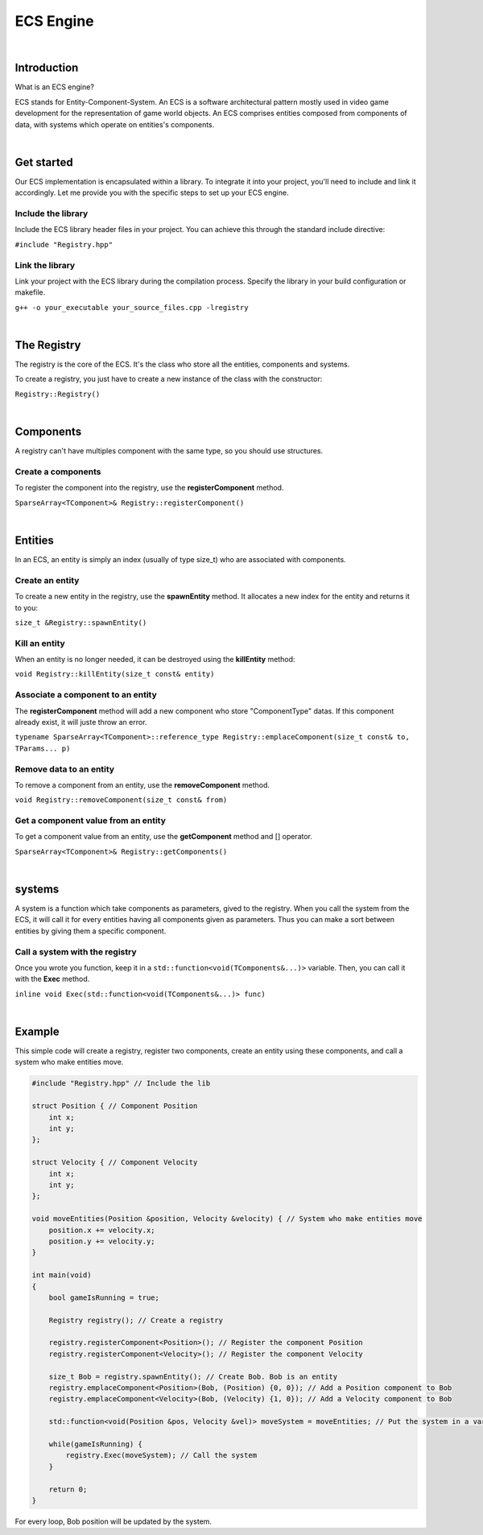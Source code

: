 .. _ecs:

ECS Engine
==========

|

Introduction
------------

What is an ECS engine?

ECS stands for Entity-Component-System.
An ECS is a software architectural pattern mostly used in video game development for the representation of game world objects.
An ECS comprises entities composed from components of data, with systems which operate on entities's components.

.. image:: ../images/ECS_Diagram.png

|

Get started
-----------

Our ECS implementation is encapsulated within a library.
To integrate it into your project, you'll need to include and link it accordingly.
Let me provide you with the specific steps to set up your ECS engine.

Include the library
^^^^^^^^^^^^^^^^^^^

Include the ECS library header files in your project. You can achieve this through the standard include directive:

``#include "Registry.hpp"``

Link the library
^^^^^^^^^^^^^^^^
Link your project with the ECS library during the compilation process. Specify the library in your build configuration or makefile.

``g++ -o your_executable your_source_files.cpp -lregistry``

|

The Registry
------------

The registry is the core of the ECS. It's the class who store all the entities, components and systems.

To create a registry, you just have to create a new instance of the class with the constructor:

``Registry::Registry()``

|

Components
----------

A registry can't have multiples component with the same type, so you should use structures.

Create a components
^^^^^^^^^^^^^^^^^^^
To register the component into the registry, use the **registerComponent** method.

``SparseArray<TComponent>& Registry::registerComponent()``

|

Entities
--------

In an ECS, an entity is simply an index (usually of type size_t) who are associated with components.

Create an entity
^^^^^^^^^^^^^^^^
To create a new entity in the registry, use the **spawnEntity** method.
It allocates a new index for the entity and returns it to you:

``size_t &Registry::spawnEntity()``

Kill an entity
^^^^^^^^^^^^^^
When an entity is no longer needed, it can be destroyed using the **killEntity** method:

``void Registry::killEntity(size_t const& entity)``

Associate a component to an entity
^^^^^^^^^^^^^^^^^^^^^^^^^^^^^^^^^^
The **registerComponent** method will add a new component who store "ComponentType" datas.
If this component already exist, it will juste throw an error.

``typename SparseArray<TComponent>::reference_type Registry::emplaceComponent(size_t const& to, TParams... p)``

Remove data to an entity
^^^^^^^^^^^^^^^^^^^^^^^^
To remove a component from an entity, use the **removeComponent** method.

``void Registry::removeComponent(size_t const& from)``

Get a component value from an entity
^^^^^^^^^^^^^^^^^^^^^^^^^^^^^^^^^^^^
To get a component value from an entity, use the **getComponent** method and [] operator.

``SparseArray<TComponent>& Registry::getComponents()``

|

systems
-------

A system is a function which take components as parameters, gived to the registry.
When you call the system from the ECS, it will call it for every entities having all components given as parameters.
Thus you can make a sort between entities by giving them a specific component.

Call a system with the registry
^^^^^^^^^^^^^^^^^^^^^^^^^^^^^^^

Once you wrote you function, keep it in a ``std::function<void(TComponents&...)>`` variable.
Then, you can call it with the **Exec** method.

``inline void Exec(std::function<void(TComponents&...)> func)``

|

Example
-------

This simple code will create a registry, register two components, create an entity using these components, and call a system who make entities move.

.. code-block:: c++

    #include "Registry.hpp" // Include the lib

    struct Position { // Component Position
        int x;
        int y;
    };

    struct Velocity { // Component Velocity
        int x;
        int y;
    };

    void moveEntities(Position &position, Velocity &velocity) { // System who make entities move
        position.x += velocity.x;
        position.y += velocity.y;
    }

    int main(void)
    {
        bool gameIsRunning = true;

        Registry registry(); // Create a registry

        registry.registerComponent<Position>(); // Register the component Position
        registry.registerComponent<Velocity>(); // Register the component Velocity

        size_t Bob = registry.spawnEntity(); // Create Bob. Bob is an entity
        registry.emplaceComponent<Position>(Bob, (Position) {0, 0}); // Add a Position component to Bob
        registry.emplaceComponent<Velocity>(Bob, (Velocity) {1, 0}); // Add a Velocity component to Bob

        std::function<void(Position &pos, Velocity &vel)> moveSystem = moveEntities; // Put the system in a variable

        while(gameIsRunning) {
            registry.Exec(moveSystem); // Call the system
        }

        return 0;
    }

For every loop, Bob position will be updated by the system.
